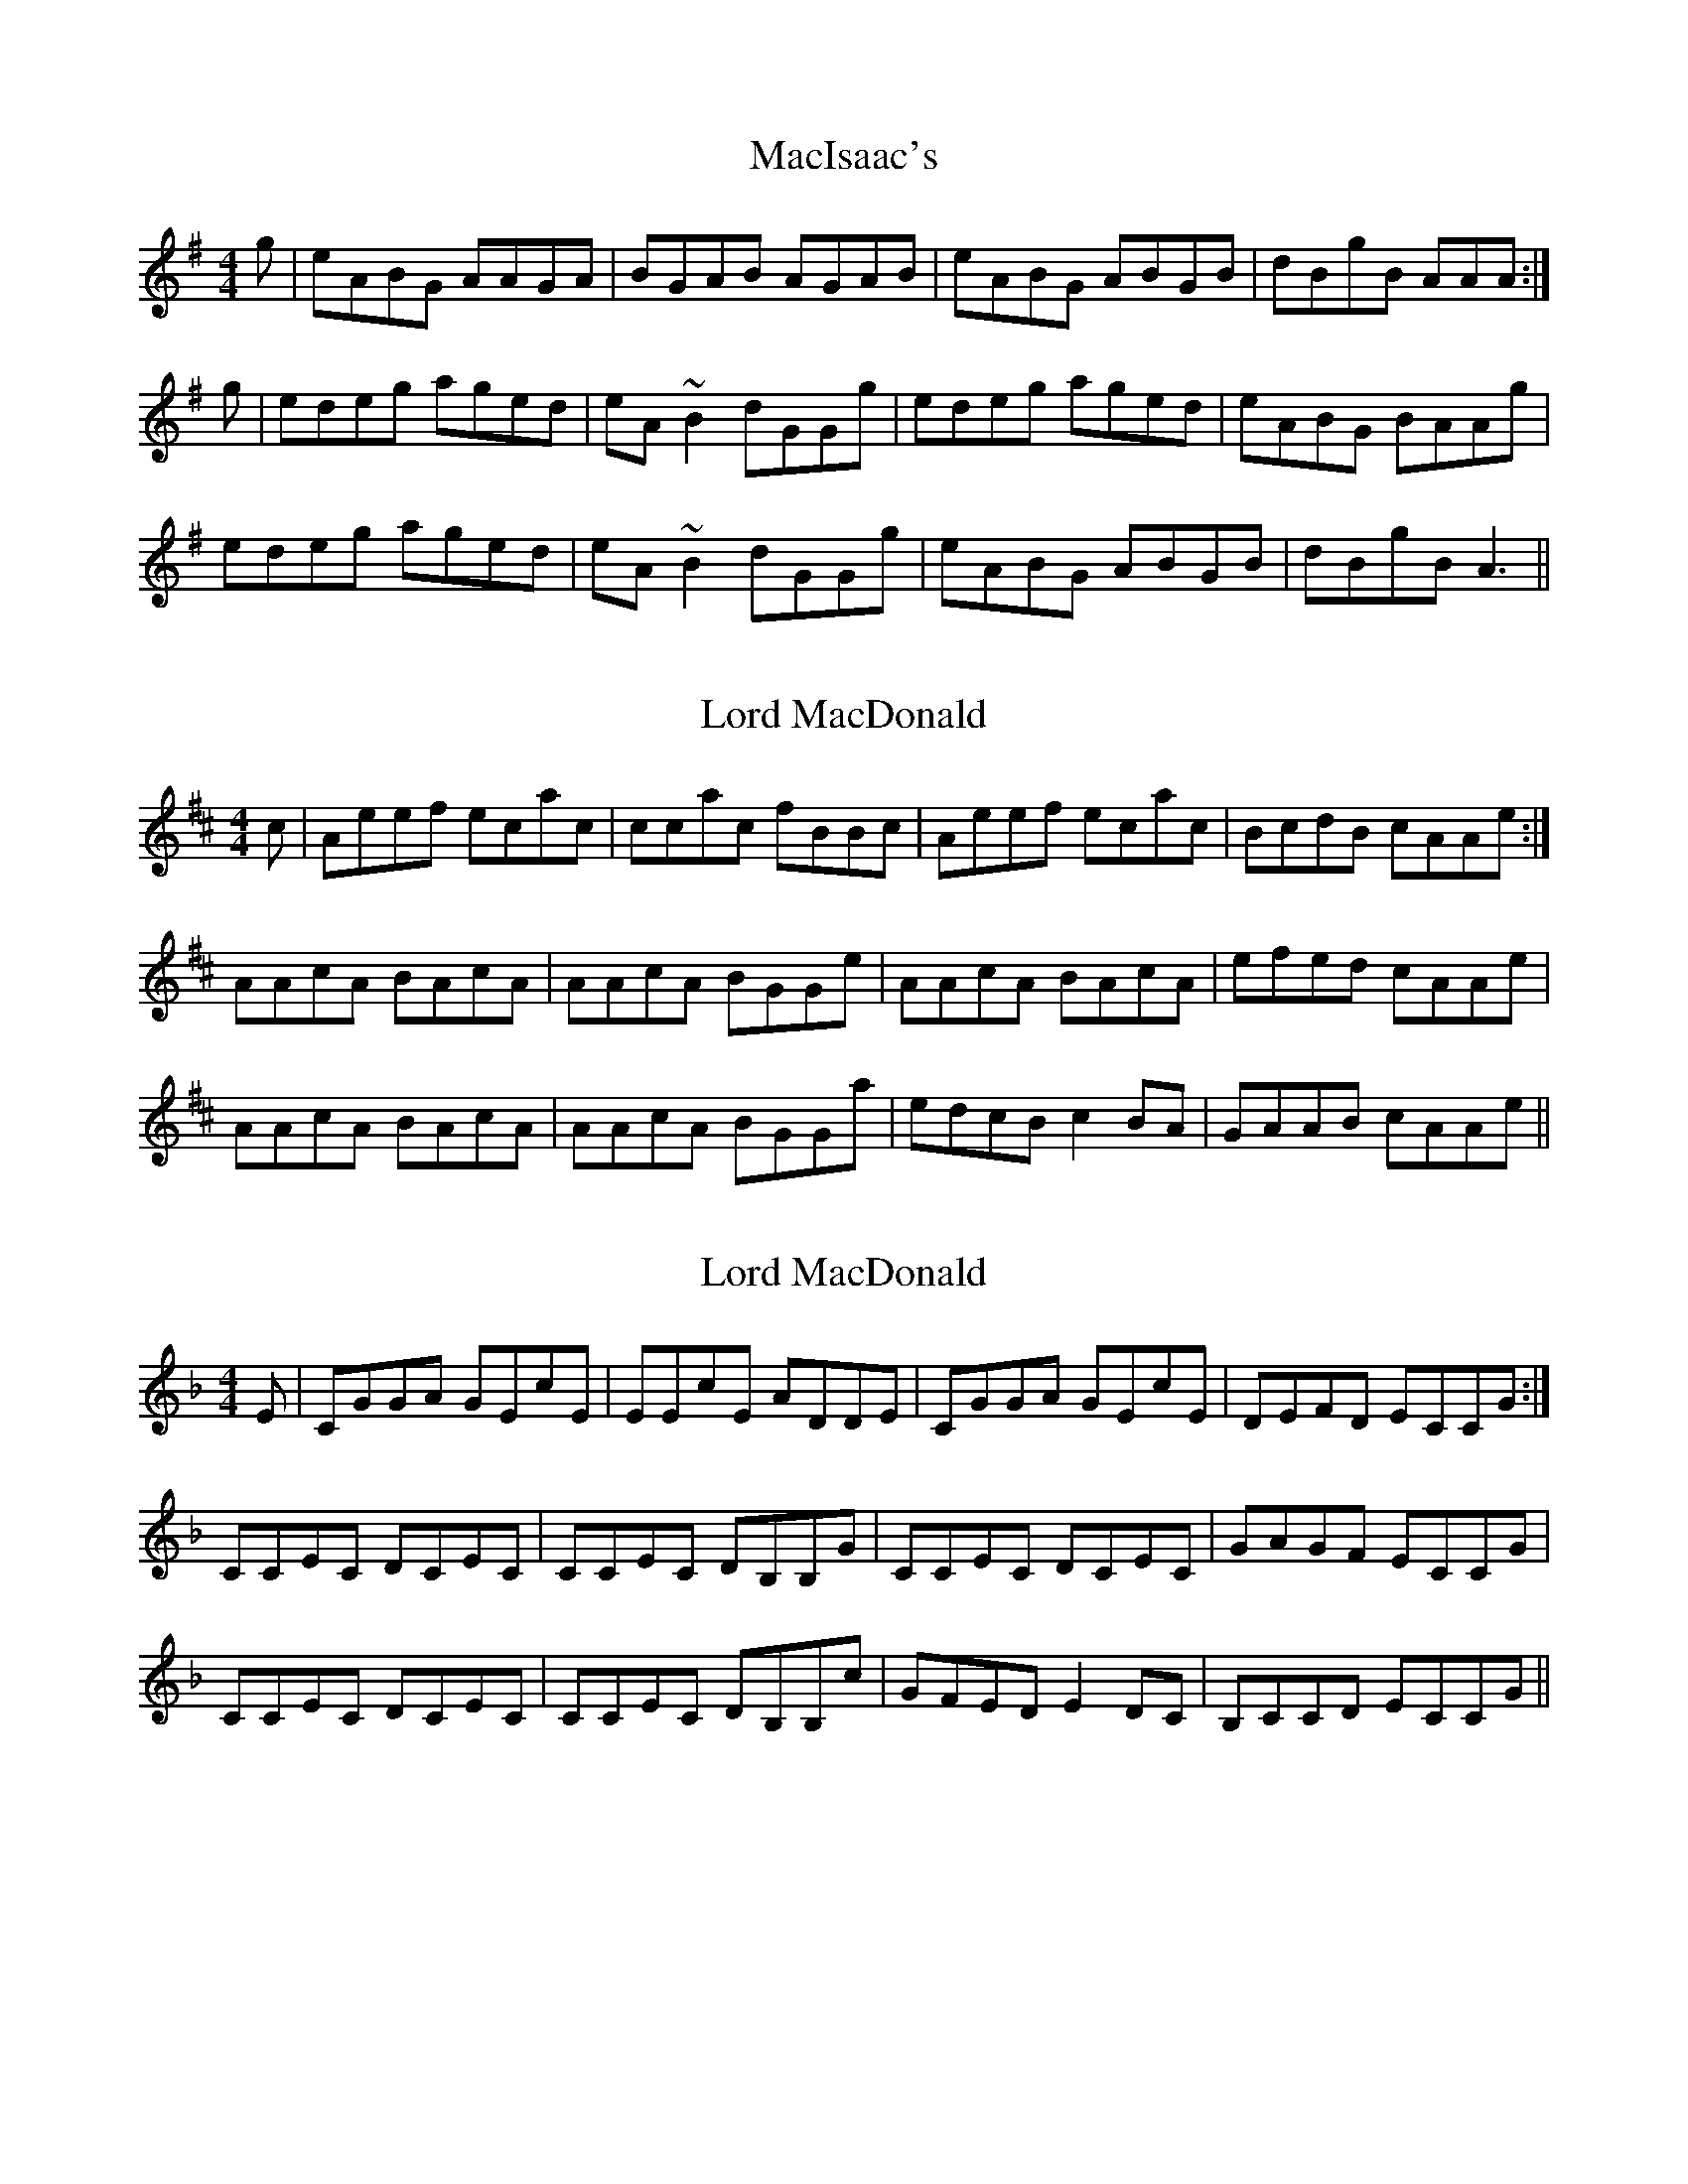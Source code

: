 X: 1
T: MacIsaac's
R: reel
M: 4/4
L: 1/8
K: Ador
g|eABG AAGA|BGAB AGAB|eABG ABGB|dBgB AAA:|
g|edeg aged|eA ~B2 dGGg|edeg aged|eABG BAAg|
edeg aged|eA ~B2 dGGg|eABG ABGB|dBgB A3||




X: 3
T: Lord MacDonald
R: reel
M: 4/4
L: 1/8
K: Amix
c|Aeef ecac|ccac fBBc|Aeef ecac|BcdB cAAe:|
AAcA BAcA|AAcA BGGe|AAcA BAcA|efed cAAe|
AAcA BAcA|AAcA BGGa|edcB c2 BA|GAAB cAAe||


X:3
T:Lord MacDonald
R:reel
M:4/4
L:1/8
K:Cmix
E|CGGA GEcE|EEcE ADDE|CGGA GEcE|DEFD ECCG:|
CCEC DCEC|CCEC DB,B,G|CCEC DCEC|GAGF ECCG|
CCEC DCEC|CCEC DB,B,c|GFED E2 DC|B,CCD ECCG||


X: 3
T: Lord MacDonald
R: reel
M: 4/4
L: 1/8
K: Amix
c|Aeef ecac|ccac fBBc|Aeef ecac|1 BccB cAAa|2 BccB cAAB :|
AAcA BAcA|AAcA BGGB|AAcA BAcA|efed cAAB|
AAcA BAc


A|AAcA BGGB|efed c2 BA|GAAB cAAa||


X: 1
T: MacIsaac's
R: reel
M: 4/4
L: 1/8
K: Ador
 gf|: eABG AAGA|BGAB AGAB|eABG ABGB|dBgB AAAg:|
g|edeg aged|eA ~B2 dGGg|edeg aged|eABG BAAg|
edeg aged|eA ~B2 dGGg|eABG ABGB|dBgB A3||